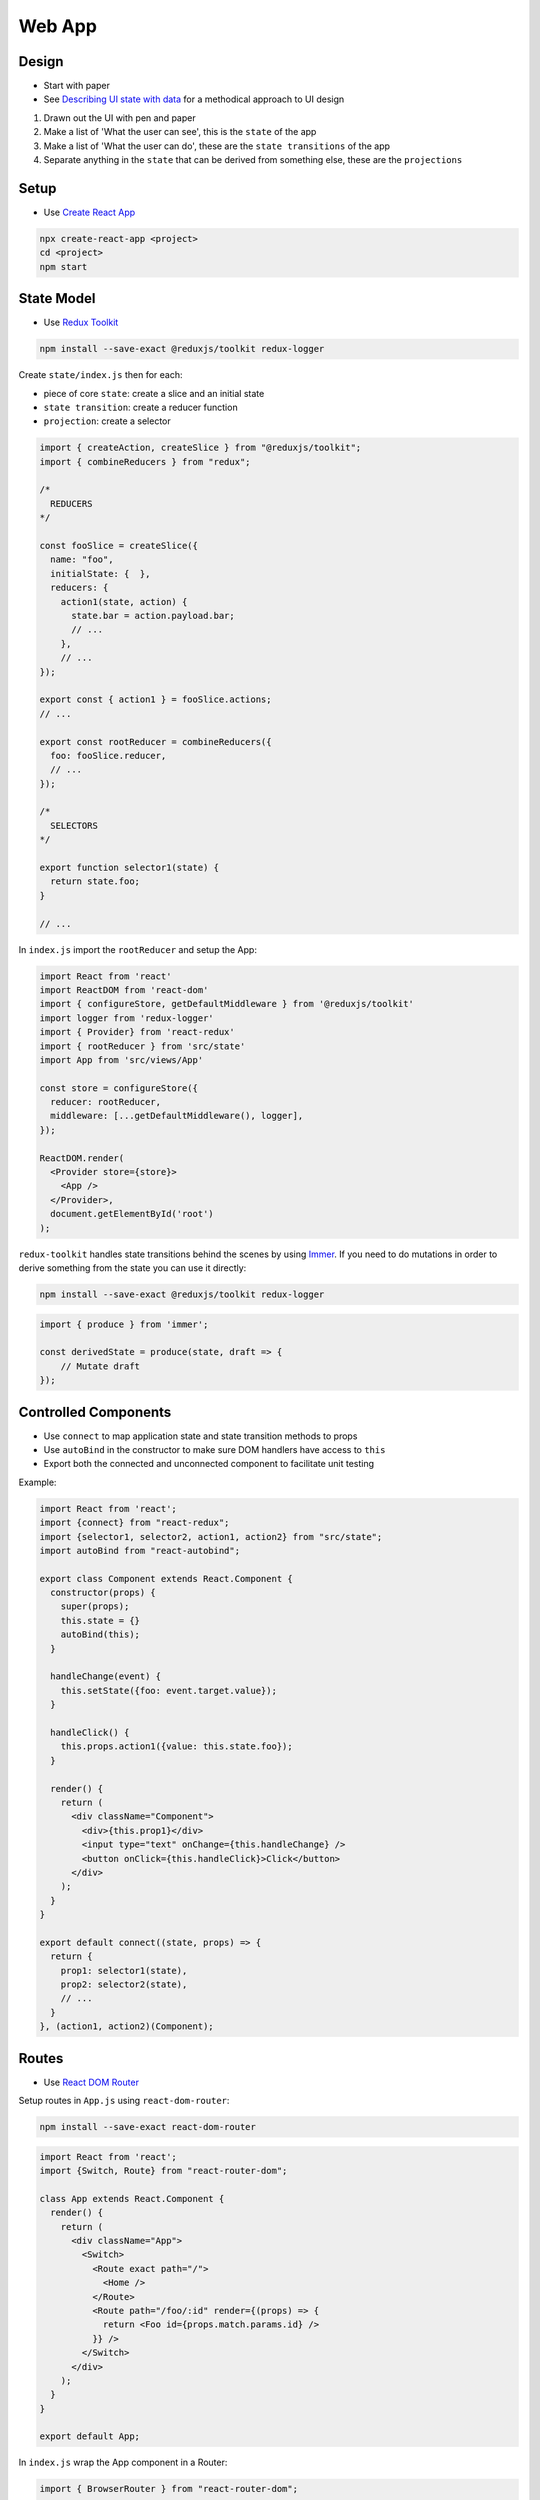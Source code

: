 Web App
=======

Design
------

* Start with paper
* See `Describing UI state with data <http://nicolashery.com/describing-ui-state-with-data/>`_ for a methodical approach to UI design

1. Drawn out the UI with pen and paper
2. Make a list of 'What the user can see', this is the ``state`` of the app
3. Make a list of 'What the user can do', these are the ``state transitions`` of the app
4. Separate anything in the ``state`` that can be derived from something else, these are the ``projections``

Setup
-----

* Use `Create React App <https://create-react-app.dev/docs/getting-started/>`_

.. code:: bash

    npx create-react-app <project>
    cd <project>
    npm start

State Model
-----------

* Use `Redux Toolkit <https://redux-toolkit.js.org/introduction/quick-start>`_

.. code:: bash

    npm install --save-exact @reduxjs/toolkit redux-logger

Create ``state/index.js`` then for each:

* piece of core ``state``: create a slice and an initial state
* ``state transition``: create a reducer function
* ``projection``: create a selector

.. code:: javascript

    import { createAction, createSlice } from "@reduxjs/toolkit";
    import { combineReducers } from "redux";

    /*
      REDUCERS
    */

    const fooSlice = createSlice({
      name: "foo",
      initialState: {  },
      reducers: {
        action1(state, action) {
          state.bar = action.payload.bar;
          // ...
        },
        // ...
    });

    export const { action1 } = fooSlice.actions;
    // ...

    export const rootReducer = combineReducers({
      foo: fooSlice.reducer,
      // ...
    });

    /*
      SELECTORS
    */

    export function selector1(state) {
      return state.foo;
    }

    // ...

In ``index.js`` import the ``rootReducer`` and setup the App:

.. code:: jsx

    import React from 'react'
    import ReactDOM from 'react-dom'
    import { configureStore, getDefaultMiddleware } from '@reduxjs/toolkit'
    import logger from 'redux-logger'
    import { Provider} from 'react-redux'
    import { rootReducer } from 'src/state'
    import App from 'src/views/App'

    const store = configureStore({
      reducer: rootReducer,
      middleware: [...getDefaultMiddleware(), logger],
    });

    ReactDOM.render(
      <Provider store={store}>
        <App />
      </Provider>,
      document.getElementById('root')
    );


``redux-toolkit`` handles state transitions behind the scenes by using `Immer`_. If you need to do mutations in order to
derive something from the state you can use it directly:

.. code:: bash

    npm install --save-exact @reduxjs/toolkit redux-logger

.. code:: javascript

    import { produce } from 'immer';

    const derivedState = produce(state, draft => {
        // Mutate draft
    });


Controlled Components
---------------------

* Use ``connect`` to map application state and state transition methods to props
* Use ``autoBind`` in the constructor to make sure DOM handlers have access to ``this``
* Export both the connected and unconnected component to facilitate unit testing

Example:

.. code:: jsx

    import React from 'react';
    import {connect} from "react-redux";
    import {selector1, selector2, action1, action2} from "src/state";
    import autoBind from "react-autobind";

    export class Component extends React.Component {
      constructor(props) {
        super(props);
        this.state = {}
        autoBind(this);
      }

      handleChange(event) {
        this.setState({foo: event.target.value});
      }

      handleClick() {
        this.props.action1({value: this.state.foo});
      }

      render() {
        return (
          <div className="Component">
            <div>{this.prop1}</div>
            <input type="text" onChange={this.handleChange} />
            <button onClick={this.handleClick}>Click</button>
          </div>
        );
      }
    }

    export default connect((state, props) => {
      return {
        prop1: selector1(state),
        prop2: selector2(state),
        // ...
      }
    }, (action1, action2)(Component);

Routes
------

* Use `React DOM Router <https://reacttraining.com/react-router/web/guides/quick-start>`_

Setup routes in ``App.js`` using ``react-dom-router``:

.. code:: bash

    npm install --save-exact react-dom-router

.. code:: javascript

    import React from 'react';
    import {Switch, Route} from "react-router-dom";

    class App extends React.Component {
      render() {
        return (
          <div className="App">
            <Switch>
              <Route exact path="/">
                <Home />
              </Route>
              <Route path="/foo/:id" render={(props) => {
                return <Foo id={props.match.params.id} />
              }} />
            </Switch>
          </div>
        );
      }
    }

    export default App;

In ``index.js`` wrap the App component in a Router:

.. code:: javascript

    import { BrowserRouter } from "react-router-dom";
    // ...

    ReactDOM.render(
      <Provider store={store}>
        <BrowserRouter>
          <App />
        </BrowserRouter>
      </Provider>,
      document.getElementById("root")
    );

Async Operations
----------------

* Use `Redux Saga <https://redux-saga.js.org/>`_
* Separate async operations into layers:

    1. Views make requests to trigger async operations and render progress, error, or success UIs based on the app state
    2. Middleware watches for requests, fires off api calls, and makes state transitions based on the results
    3. API code performs the actual calls to external services

Create a separate ``api`` module to perform the async calls:

.. code:: javascript

  apiMethod(args) {
    return fetch(process.env.REACT_APP_API_HOST + '/v1/endpoint');
  }

Use variables in ``.env.development``, ``env.production``, ``.env.test`` to control the location of the API in different
environments:

.. code:: bash

    REACT_APP_API_HOST=http://localhost:5000

Create a slice in your app state dedicated to tracking the flow of async operations along with a `getAsync` selector:

.. code:: javascript

    const asyncSlice = createSlice({
      name: "async",
      initialState: {},
      reducers: {
        start(state, action) {
          state[action.payload.id] = { inProgress: true };
        },
        error(state, action) {
          state[action.payload.id] = {
            inProgress: false,
            error: action.payload.error
          };
        },
        success(state, action) {
          state[action.payload.id] = {
            success: true,
            response: action.payload.response
          };
        }
      }
    });

    export const rootReducer = combineReducers({
      async: asyncSlice.reducer,
      // ...
    });

    export function getAsync(state, id) {
      return state.async[id] || {};
    }

Create a standalone action to triggering each async operation. The action payload should include at least an ``id``
so that the operation can be tracked:

.. code:: javascript

    export const someAsyncRequest = createAction("someAsyncRequest");

Install `Redux Saga <https://redux-saga.js.org/>`_:

.. code:: bash

    npm install --save-exact redux-saga

Create a rootSaga for handling the async requests:

.. code:: javascript

    export const rootSaga = function*() {
      yield takeLatest(someAsyncRequest.type, handleSomeAsyncRequest);
      // ...
    };

The handlers should follow the same basic pattern:

1. Do a state transition to indicate that the operation has begun
2. Make an api call to actually perform the operation
3. Wait for the api call to complete and do either a success or error state transition for the operation

.. code:: javascript

    const handleSomeAsyncRequest = function*(action) {
      const {id} = action.payload
      try {
        yield put(asyncRequestsSlice.actions.start({ id }));
        const response = yield call([api, apiMethod], ...apiArgs);
        yield put(someStateTransitionBasedOnTheResponse({ response }));
        yield put(asyncRequestsSlice.actions.success({ id, response }));
      } catch (error) {
        yield put(asyncRequestsSlice.actions.error({ id, error: error.toString() }));
      }
    };

Finally, hook up the root saga in ``index.js``:

.. code:: javascript

    import createSagaMiddleware from 'redux-saga'
    import {configureStore, getDefaultMiddleware} from "@reduxjs/toolkit"
    import logger from 'redux-logger'
    import {rootReducer, rootSaga } from 'src/state'

    const sagaMiddleware = createSagaMiddleware();

    const store = configureStore({
      reducer: rootReducer,
      middleware: [...getDefaultMiddleware(), sagaMiddleware, logger],
    });

    sagaMiddleware.run(rootSaga);

Controlled Components can then use async actions and the ``getAsync`` selector to alter rendering based on the state of
the async operations:

.. code:: jsx

    import React from 'react';
    import {connect} from 'react-redux';
    import {someAsyncRequest, barAsyncRequest, getAsync} from 'src/state'

    class Edit extends React.Component {
      componentDidMount() {
        this.props.someAsyncRequest({id: this.props.requestId});
      }

      render() {
        if (this.props.request.inProgress) {
          return <div>Loading</div>;
        } else if (this.props.request.error) {
          return <div>{"Some error: " + this.props.request.error}</div>;
        } else {
          return <div>Request Complete</div>;
        }
      }
    }

    export default connect((state, props) => {
      return {
        request: getAsync(state, props.requestId),
      }
    }, {someAsyncRequest})(Edit);


Style
-----

* Use scss
* Use `Bootstrap <https://getbootstrap.com/>`_
* Use `React Bootstrap <https://react-bootstrap.github.io/getting-started/introduction>`_
* Co-locate ``.scss`` files with Views so that the style can be imported with ``import ./View.scss``
* The top-level tag in a Component should have ``className="Component"`` and the scss should begin with ``.Component {`` to limit scope
* Include a ``mixins.scss`` with common helpers

.. code:: bash

    npm install --save-exact bootstrap node-sass react-bootstrap

From ``index.js`` do ``import './index.scss'`` then in ``index.scss``:

.. code:: scss

    @import 'variables';
    @import '~bootstrap/scss/bootstrap';

    /* Global Styles */
    body {

    }

``variables.scss`` should include any `bootstrap variable <https://getbootstrap.com/docs/4.0/getting-started/theming/#introduction>`_ overrides:

.. code:: scss

    $primary: #FF0000;
    $accent: #00FF00;
    $black: #222;

Folder Structure
----------------

* Co-locate tests with source files
* Co-locate styles with views

.. code::

    public/
    src/
        api/
            index.js
            api.test.js
        assets/
            foo.svg
             ...
        state/
            index.js
            state.test.js
        views/
            App.js
            App.scss
            App.test.js
            View2.js
            View2.scss
            View2.test.js
            ...
        index.js
        index.scss
        setupTests.js
        someConstants.js
        ...
    package.json
    README.md
    ...

Provides a clean separation between the main layers of the app. Files in ``views`` will depend on files in ``state`` which will
depend on files in ``api`` but ideally never in the reverse direction. Feature folders can be added to organize larger projects,
either at the top-level:

.. code::

    src/
        feature1/
            api/
            assets/
            state/
            views/
        feature2/
            api/
            assets/
            state/
            views/
        ...

Or within a given layer:

.. code:: bash

    api/
    assets/
    state/
    views/
        feature1/
        feature2/
        ...

If the top-level ``api/index.js``/``state/index.js`` files get too large they can be split into logical chunks, e.g.
``state/additional.js``:

.. code:: javascript

    export function someAdditionalSelector(state) { /* ... */ }

Then re-export the function in ``state/index.js`` so that consumers don't need to be aware of the re-organization:

.. code:: javascript

    import {someAdditionalSelector} from "./additional";

    // ...

    export {someAdditionalSelector}

For imports across directories allow relative imports in ``jsconfig.json``:

.. code:: json

    {
      "compilerOptions": {
        "baseUrl": "."
      }
    }

Then import using ``from 'src/<module>'``. Always include ``src`` unless it's a relative import from the same directory,
e.g. ``from './<module>`` to differentiate app modules from external packages.

Unit Tests
----------

* Use `Jest <https://jestjs.io/docs/en/getting-started>`_
* Use `React Testing Library <https://testing-library.com/docs/react-testing-library/intro>`_

Both React and Redux encourage building components that leverage pure, stateless functions. The same methodology should
extend to unit testing, ideally in a way that approaches `Table Driven Tests <https://github.com/golang/go/wiki/TableDrivenTests>`_ as much as possible.

Testing Controlled Components
""""""""""""""""""""""""""""""
    * Given: a set of properties and a set of user interactions
    * Expect: a particular rendered HTML and a set of resulting calls on property methods
    * Use `Jest Snapshot Testing <https://jestjs.io/docs/en/snapshot-testing>`_ for assertions against rendered HTML
    * Use `React Testing Library <https://testing-library.com/docs/react-testing-library/intro>`_ for firing events
    * Don't mock the redux store, bypass it by testing on the unconnected view (See `this <https://hackernoon.com/unit-testing-redux-connected-components-692fa3c4441c>`_ for motivation)
    * Don't use shallow rendering (See `this <https://kentcdodds.com/blog/why-i-never-use-shallow-rendering>`_ for motivation)

Basic Pattern:

.. code:: jsx

    import React from "react";
    import { Component } from "./Component";
    import { render, fireEvent } from "@testing-library/react";

    // Necessary for ChildComponents that depend on being connected to the Redux store,
    // if you find you have a lot of these statements it may be an indication that you should
    // refactor them into Presentational Components and pass the state down from the parent
    // as props
    //
    // Alternatively these can be defined in views/__mocks__/ChildComponent.js
    jest.mock("./ChildComponent", () => ({
      __esModule: true,
      default: () => <div>Mocked Child Component</div>
    }));

    // Mock every action from `mapDispatchToProps` in the Component's connect call
    const action1Mock = jest.fn();
    const action2Mock = jest.fn();

    // Testing helper to include defaults that particular cases don't care about
    // and to hook up the mocks
    const renderComponent = function({
      prop1 = "prop1 default",
      prop2 = "prop2 default"
    }) {
      // Additional requirements for rendering can be handled here such as wrapping in a <Router>
      return render(
        <Component
          prop1={prop1}
          prop2={prop2}
          action1={action1Mock}
          action2={action2Mock}
        />
      );
    };

    const renderTest = options =>
      expect(renderComponent(options).asFragment()).toMatchSnapshot();

    // Enumerate various rendering cases based on the value of the Component's props
    // Snapshots are committed into source control and should be checked on code review to
    // make sure diffs correspond to appropriate Component changes
    test("Rendering for when prop1 is foo", () => renderTest({ prop1: "foo" }));
    test("Rendering for when prop2 is bar", () => renderTest({ prop1: "bar" }));
    // ...

    // Tests involving user interactions
    test("Clicking the CTA", () => {
      const component = renderComponent({});

      fireEvent.click(component.getByText("CTA");
      expect(action1.mock.calls).toEqual([[{ action: "foo" }]]);
    }

To avoid test order issues, set jest to automatically clear mocks after each test in ``package.json``:

.. code:: json

  "jest": {
    "clearMocks": true
  },

Presentational components can be tested in the same pattern. Each View should be tested but simpler components may only
need a couple cases:

.. code:: jsx

    import React from "react";
    import Simple from "./Simple";
    import { render } from "@testing-library/react";

    test("Render state when foo is on", () => {
      expect(render(<Simple foo={true} />).asFragment()).toMatchSnapshot();
    });

    test("Render state when foo is off", () => {
      expect(render(<Simple foo={false} />).asFragment()).toMatchSnapshot();
    });

Or just a smoke test:

.. code:: jsx

    import React from "react";
    import Simple from "./Simple";
    import { render } from "@testing-library/react";

    test("Basic rendering", () => {
      expect(() => render(<Simple />)).not.toThrow();
    });

.. note::

    One thing that isn't tested with this approach is the ``connect`` call itself. This function can be tested in isolation
    but ideally there shouldn't be much logic there and if there is it should probably be moved down into the selectors.

.. note::

    At the moment snapshot testing seems to me to be a good approach for asserting against rendered HTML, however it is
    somewhat controversial, see the following for further discussion:

    * `Jest Snapshot Testing <https://jestjs.io/docs/en/snapshot-testing>`_
    * `When to use Jest snapshot tests <https://codewithhugo.com/abusing-jest-snapshot-tests-some-nice-use-cases-/>`_
    * `Effective Snapshot Testing <https://kentcdodds.com/blog/effective-snapshot-testing>`_

Testing Routes
""""""""""""""
    * Given: a route
    * Expect: a component to be rendered with particular props

Create a mock for each Component rendered under the App's routes in ``views/__mocks__/Component.js``:

.. code:: jsx

    import React from "react"

    export const MockComponent = jest.fn();

    MockComponent.mockReturnValue(<div>Mocked Component</div>);

    const mock = jest.fn().mockImplementation(MockComponent);

    export default mock

Basic Pattern:

.. code:: jsx

    import React from "react";
    import { MemoryRouter} from "react-router-dom"
    import { render } from "@testing-library/react";
    import { MockComponent2 } from "./Component2";
    import App from "./App";

    jest.mock("./Component1");
    jest.mock("./Component2");

    const renderComponent = function(route) {
      return render(
        <MemoryRouter initialEntries={[route]}>
          <App />
        </MemoryRouter>
      );
    };

    test("Default route", () => {
      expect(renderComponent("/")).toMatchSnapshot();
    });

    test("Some route with params", () => {
      expect(renderComponent("/route/foo/bar")).toMatchSnapshot();
      expect(MockComponent2.mock.calls).toEqual([[{ p1: "foo", p2: "bar" }, {}]]);
    });

Testing Selectors
"""""""""""""""""
    * Given: a state
    * Expect: a projection
    * Define an initial state to simplify testing basic scenarios
    * Use `Immer`_ to produce readonly state objects to mimic what the selectors would actually receive

Basic Pattern:

.. code:: javascript

    import { selector1, selector2 } from "./index.js"
    import { produce } from "immer";

    const initialState = produce({}, () => ({
      foo: "bar",
      baz: true,
    });

    test("selector1", () => {
      expect(selector1(initialState)).toBe("bar"));
    });

    test("selector2 true", () => {
      expect(selector2(initialState)).toBe(true);
    });

    test("selector2 false", () => {
      const state = produce(initialState, draft => {
        draft.baz = false;
      });

      expect(selector2(initialState)).toBe(false));
    });

Testing Actions
"""""""""""""""
    * Given: a state and a requested state transition
    * Expect: a final state
    * Define an initial state to simplify testing basic scenarios
    * Use your own selectors to verify updated state

Basic Pattern:

.. code:: javascript

    import { rootReducer, action1, selector1 } from "./index.js"
    import { produce } from "immer";

    const initialState = produce({}, () => ({
      foo: "bar",
      baz: true,
    });

    test("action1", () => {
      const updatedState = rootReducer(initialState, action1(payload));
      expect(selector1(initialState)).toBe("bar after action is applied"));
    });

Testing Async Operations
""""""""""""""""""""""""
    * Given: a state, a requested async operation, and a set of mocked API responses
    * Expect: a final state
    * Use `redux-saga-tester <https://github.com/wix/redux-saga-tester>`_
    * Actually `run the saga <https://dev.to/phil/the-best-way-to-test-redux-sagas-4hib>`_
    * `Mock the API <https://jestjs.io/docs/en/es6-class-mocks#calling-jestmockdocsenjest-objectjestmockmodulename-factory-options-with-the-module-factory-parameter>`_
    * Use selectors to verify state after the async operation is performed

.. code:: bash

    npm install --save-exact redux-saga-tester

Setup the API mock in ``api/__mocks__/index.js``:

.. code:: javascript

    export const mockApiMethod1 = jest.fn();
    export const mockApiMethod2 = jest.fn();
    // ...

    const mock = jest.fn().mockImplementation(() => ({
      apiMethod1: mockApiMethod1,
      apiMethod2: mockApiMethod2,
      // ...
    }));

    export default mock;

Basic Pattern

.. code:: javascript

    import { someAsyncRequest, rootReducer, rootSaga, selector1 } from "./index";
    import SagaTester from "redux-saga-tester";
    import { mockApiMethod1 } from "src/api";

    jest.mock("src/api");

    const startTest = (action, initialState) => {
      const sagaTester = new SagaTester({
        initialState,
        reducers: rootReducer
      });

      sagaTester.start(rootSaga);
      sagaTester.dispatch(action);

      return sagaTester;
    };

    test("someAsyncRequest success", async () => {
      mockApiMethod1.mockResolvedValue(mockedResponse);

      const sagaTester = startTest(someAsyncRequest(payload));

      await sagaTester.waitFor("someAsyncRequest/success");

      expect(selector1(sagaTest.getState()).toEqual(expectation);
    });

Testing API Calls
"""""""""""""""""
    * Given: an API method invocation
    * Expect: a network call
    * Use `jest-fetch-mock <https://www.npmjs.com/package/jest-fetch-mock>`_

.. code:: bash

    npm install --save-exact jest-fetch-mock

Add to ``setupTests.js``:

.. code:: javascript

    global.fetch = require('jest-fetch-mock')

Basic pattern:

.. code:: javascript

    test("Some fetch", async () => {

      // ...

      fetch.once(mockedResponse);
      const result = await api.apiMethod(apiArgs);

      expect(result).toEqual(expectedResult);
      expect(fetch.mock.calls).toEqual([
        [expectedUrl, expectedFetchOptions]
      ]);
    });

Code Style
----------

* Use `Prettier <https://prettier.io/>`_
* Use `ESLint <https://eslint.org/>`_
* Use `Husky <https://github.com/typicode/husky>`_
* Use `lint-staged <https://github.com/okonet/lint-staged>`_

.. code:: bash

    npm install --save-exact husky lint-staged prettier

Setup a pre-commit hook in ``package.json`` to automatically run Prettier and ESLint:

.. code:: json

  "husky": {
    "hooks": {
      "pre-commit": "lint-staged"
    }
  },
  "lint-staged": {
    "src/**/*.{css,scss,md}": [
      "prettier --write",
      "git add"
    ],
    "src/**/*.{js,jsx,json}": [
      "eslint",
      "prettier --write",
      "git add"
    ]
  },

Adding Dependencies
-------------------

* Add new dependencies using ``npm install --save-exact <package>``

    * No point in using ``devDependencies`` if the package is not a library
    * Use ``--save-exact`` to avoid deployment bugs when a minor or patch dependency version update breaks compatibility


Deployment
----------

* Setup hosting for a :ref:`static-website-hosting`

Create a production build:

.. code:: bash

    npm run build

Copy over the build:

.. code:: bash

    rsync -avzr --delete build/ <server>:/var/www/<hostname>/html

CI/CD
-----

* Use `GitHub Actions <https://help.github.com/en/actions/automating-your-workflow-with-github-actions>`_

Add a lint npm run command to ``package.json``:

.. code:: json

  "scripts": {

    "lint": "eslint src/**/*.{js,json}",

  },

Generate a password-less SSH key and copy over the public key to ``.ssh/authorized_keys`` on the server being deployed to.
In the GitHub repo for the project add a DEPLOY_KEY secret and paste in the private key. Add a DEPLOY_DESTINATION secret
and paste in ``<username>@<server>:/var/www/<hostname>/html``

Create a ``.github/workflows/deploy.yml`` action:

.. code:: yaml

    name: Build and Deploy

    on:
      push:
        branches:
          - master

    jobs:
      build:
        runs-on: ubuntu-latest
        steps:
        - uses: actions/checkout@v1
        - name: Use Node.js 12.x
          uses: actions/setup-node@v1
          with:
            node-version: '12.x'
        - name: npm install, test, and build
          run: |
            npm ci
            npm run lint
            npm test
            npm run build
          env:
            CI: true
            name: CI
        - name: Deploy the build
          id: deploy
          uses: Pendect/action-rsyncer@v1.1.0
          env:
            DEPLOY_KEY: ${{secrets.DEPLOY_KEY}}
          with:
            flags: '-avzr --delete'
            options: ''
            ssh_options: ''
            src: 'build/'
            dest: ${{ secrets.DEPLOY_DESTINATION }}
        - name: Display status from deploy
          run: echo "${{ steps.deploy.outputs.status }}"

Push to the repo to trigger the action

TL;DR
-----

TODO sample repo to clone that encapsulates these tips

References
----------

* `Describing UI state with data <http://nicolashery.com/describing-ui-state-with-data/>`_
* `Create React App <https://create-react-app.dev/docs/getting-started/>`_
* `React <https://reactjs.org/docs/getting-started.html>`_
* `Redux <https://redux.js.org/introduction/getting-started>`_
* `React Redux <https://react-redux.js.org/introduction/quick-start>`_
* `Redux Toolkit <https://redux-toolkit.js.org/introduction/quick-start>`_
* `Immer`_
* `React DOM Router <https://reacttraining.com/react-router/web/guides/quick-start>`_
* `Redux Saga <https://redux-saga.js.org/>`_
* `Mocking is a Code Smell <https://medium.com/javascript-scene/mocking-is-a-code-smell-944a70c90a6a>`_
* `That's Not Yours <https://8thlight.com/blog/eric-smith/2011/10/27/thats-not-yours.html>`_
* `Using Prettier and husky to make your commits safe <https://medium.com/@bartwijnants/using-prettier-and-husky-to-make-your-commits-save-2960f55cd351>`_

.. _Immer: https://github.com/immerjs/immer
